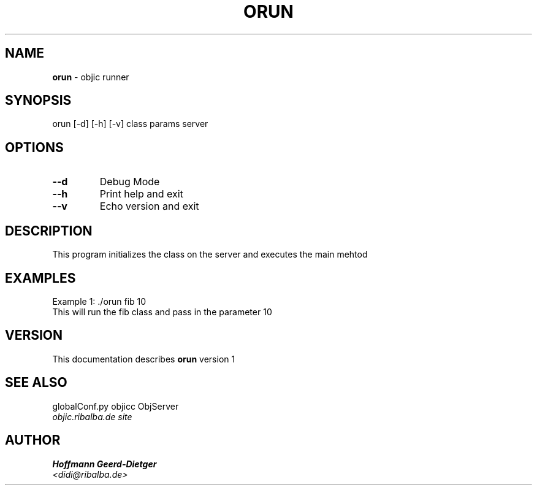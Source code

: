 .TH ORUN 1 "v\ 1" "Mon, May 18, 2009" "GNU/LINUX"
.SH NAME
.B orun
\- objic runner
.SH SYNOPSIS
orun [-d] [-h] [-v] class params server
.br
.SH OPTIONS
.TP
.B --d
Debug Mode
.TP
.B --h
Print help and exit
.TP
.B --v
Echo version and exit
.SH DESCRIPTION
This program initializes the class on the server and executes the main mehtod
.br
.SH EXAMPLES
Example 1:  ./orun fib 10
.br
This will run the fib class and pass in the parameter 10
.P
.SH VERSION
This documentation describes
.B orun
version 1
.SH "SEE ALSO"
globalConf.py objicc ObjServer
.br
.I objic.ribalba.de site
.SH AUTHOR
.br
.B Hoffmann Geerd-Dietger
.br
.I \<didi@ribalba.de\>
